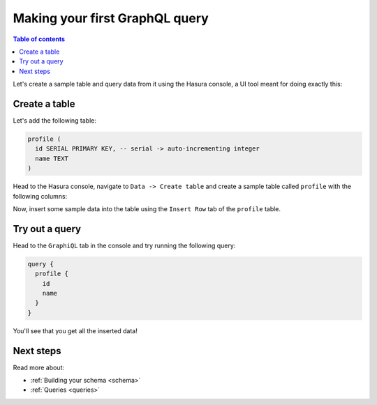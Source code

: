 .. meta::
   :description: Make a first GraphQL query with Hasura
   :keywords: hasura, docs, start, query, graphql

.. _first_graphql_query:

Making your first GraphQL query
===============================

.. contents:: Table of contents
  :backlinks: none
  :depth: 1
  :local:

Let's create a sample table and query data from it using the Hasura console, a UI tool meant for doing exactly this:

Create a table
--------------

Let's add the following table:

.. code-block:: sql

  profile (
    id SERIAL PRIMARY KEY, -- serial -> auto-incrementing integer
    name TEXT
  )

Head to the Hasura console, navigate to ``Data -> Create table`` and create a sample table called ``profile`` with
the following columns:

.. thumbnail:: /img/graphql/manual/getting-started/create-profile-table.png
  :alt: Create a table

Now, insert some sample data into the table using the ``Insert Row`` tab of the ``profile`` table.

Try out a query
---------------

Head to the ``GraphiQL`` tab in the console and try running the following query:

.. code-block:: graphql

    query {
      profile {
        id
        name
      }
    }

.. thumbnail:: /img/graphql/manual/getting-started/profile-query.png
  :alt: Try out a query

You'll see that you get all the inserted data!

Next steps
----------

Read more about:

- :ref:`Building your schema <schema>`
- :ref:`Queries <queries>`

